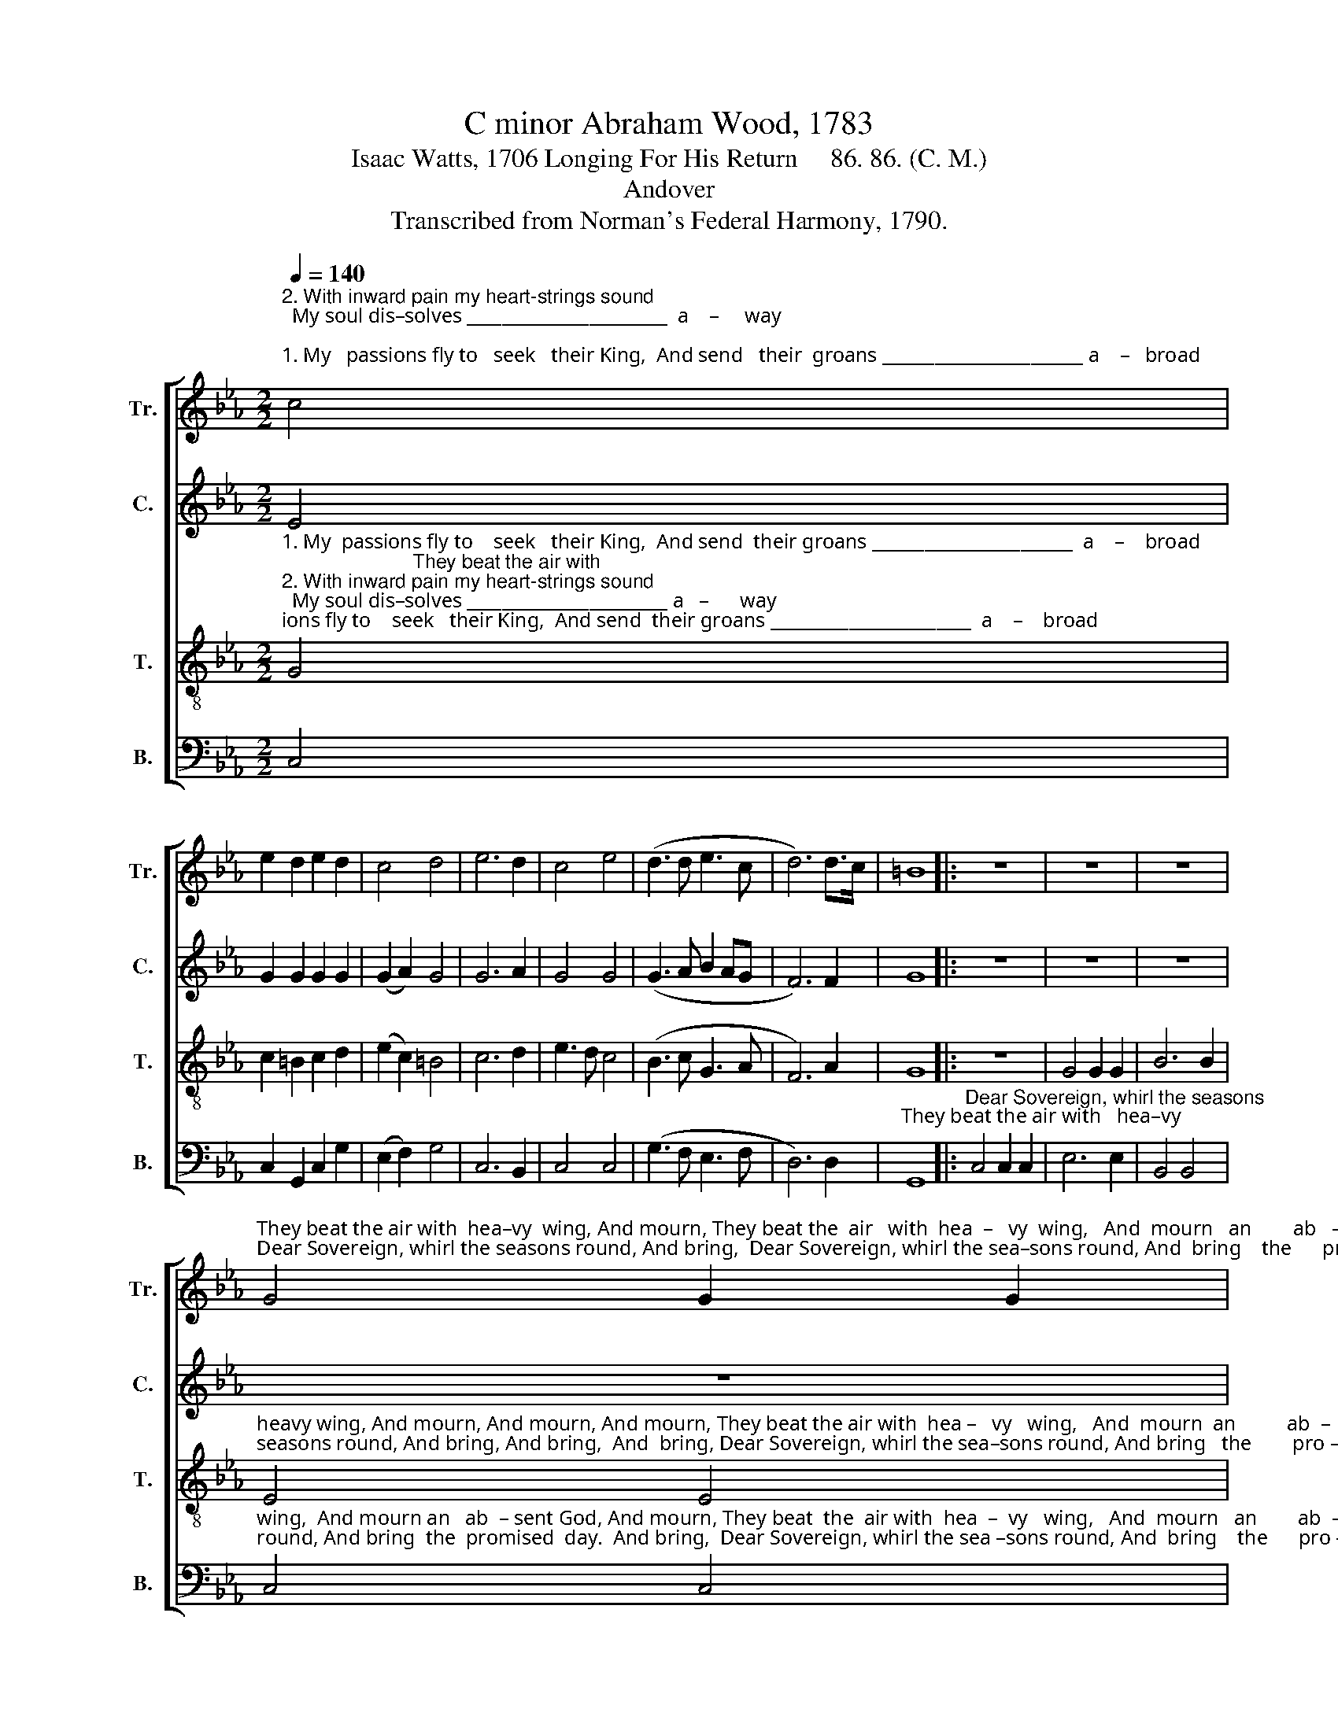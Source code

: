X:1
T:C minor Abraham Wood, 1783
T:Isaac Watts, 1706 Longing For His Return     86. 86. (C. M.)
T:Andover
T:Transcribed from Norman's Federal Harmony, 1790.
%%score [ 1 2 3 4 ]
L:1/8
Q:1/4=140
M:2/2
K:Eb
V:1 treble nm="Tr." snm="Tr."
V:2 treble nm="C." snm="C."
V:3 treble-8 nm="T." snm="T."
V:4 bass nm="B." snm="B."
V:1
"^2. With inward pain my heart-strings sound;  My soul dis–solves _______________________  a    –     way;""^1. My   passions fly to   seek   their King,  And send   their  groans _______________________ a    –   broad;" c4 | %1
 e2 d2 e2 d2 | c4 d4 | e6 d2 | c4 e4 | (d3 d e3 c | d6) d>c | =B8 |: z8 | z8 | z8 | %11
"^They beat the air with  hea–vy  wing, And mourn, They beat the  air   with  hea  –   vy  wing,   And  mourn   an        ab   –  sent   God.""^Dear Sovereign, whirl the seasons round, And bring,  Dear Sovereign, whirl the sea–sons round, And  bring    the      pro –  mised day." G4 G2 G2 | %12
 B6 B2 | G4 G4 | B6 B2 | c6 d2 | e4 c4 | B6 B2 | (c4 B2) G2 | (d4 B2) d2 | (G4 A2) G2 | B4 d4 | %22
 c8 :| %23
V:2
 E4 | G2 G2 G2 G2 | (G2 A2) G4 | G6 A2 | G4 G4 | (G3 A B2 AG | F6) F2 | G8 |: z8 | z8 | z8 | z8 | %12
 z8 | %13
"^They beat the air  with  heavy  wing, And mourn, And mourn, And mourn And mourn an         ab  –  sent   God.""^Dear Sovereign, whirl  the seasons round, And bring, And bring,  And bring, And  bring    the       pro – mised day." E4 E2 E2 | %14
 G6 G2 | G4 G4 | G6 G2 | G6 G2 | G6 E2 | (A4 G2) F2 | (E4 F2) G2 | G4 G4 | G8 :| %23
V:3
"^1. My  passions fly to    seek   their King,  And send  their groans _______________________  a    –    broad;                        They beat the air with""^2. With inward pain my heart-strings sound;  My soul dis–solves _______________________ a   –      way;                    Dear Sovereign, whirl the" G4 | %1
 c2 =B2 c2 d2 | (e2 c2) =B4 | c6 d2 | e3 d c4 | (B3 c G3 A | F6) A2 | G8 |: z8 | G4 G2 G2 | B6 B2 | %11
"^heavy wing, And mourn, And mourn, And mourn, They beat the air with  hea –   vy   wing,   And  mourn  an          ab  –  sent   God.""^seasons round, And bring, And bring,  And  bring, Dear Sovereign, whirl the sea–sons round, And bring   the        pro – mised  day." E4 E4 | %12
 G6 B2 | c6 e2 | d6 d2 | e6 d2 | c4 e4 | d6 d2 | (e4 d2) e2 | (f4 e2) f2 | (g4 f2) e2 | %21
 (d2 c2) B4 | c8 :| %23
V:4
 C,4 | C,2 G,,2 C,2 G,2 | (E,2 F,2) G,4 | C,6 B,,2 | C,4 C,4 | (G,3 F, E,3 F, | D,6) D,2 | %7
"^They beat the air with   hea–vy" G,,8 |:"^Dear Sovereign, whirl the seasons" C,4 C,2 C,2 | %9
 E,6 E,2 | B,,4 B,,4 | %11
"^wing,  And mourn an   ab  – sent God, And mourn, They beat  the  air with  hea  –  vy   wing,   And  mourn   an        ab  –  sent    God.""^round, And bring  the  promised  day.  And bring,  Dear Sovereign, whirl the sea –sons round, And  bring    the      pro – mised  day." C,4 C,4 | %12
 G,,6 G,,2 | C,6 C,2 | G,6 G,2 | E,6 G,2 | C,4 C,4 | G,6 G,2 | (C,4 G,,2) C,2 | (D,4 E,2) D,2 | %20
 (C,4 D,2) E,>F, | G,4 G,,4 | C,8 :| %23

